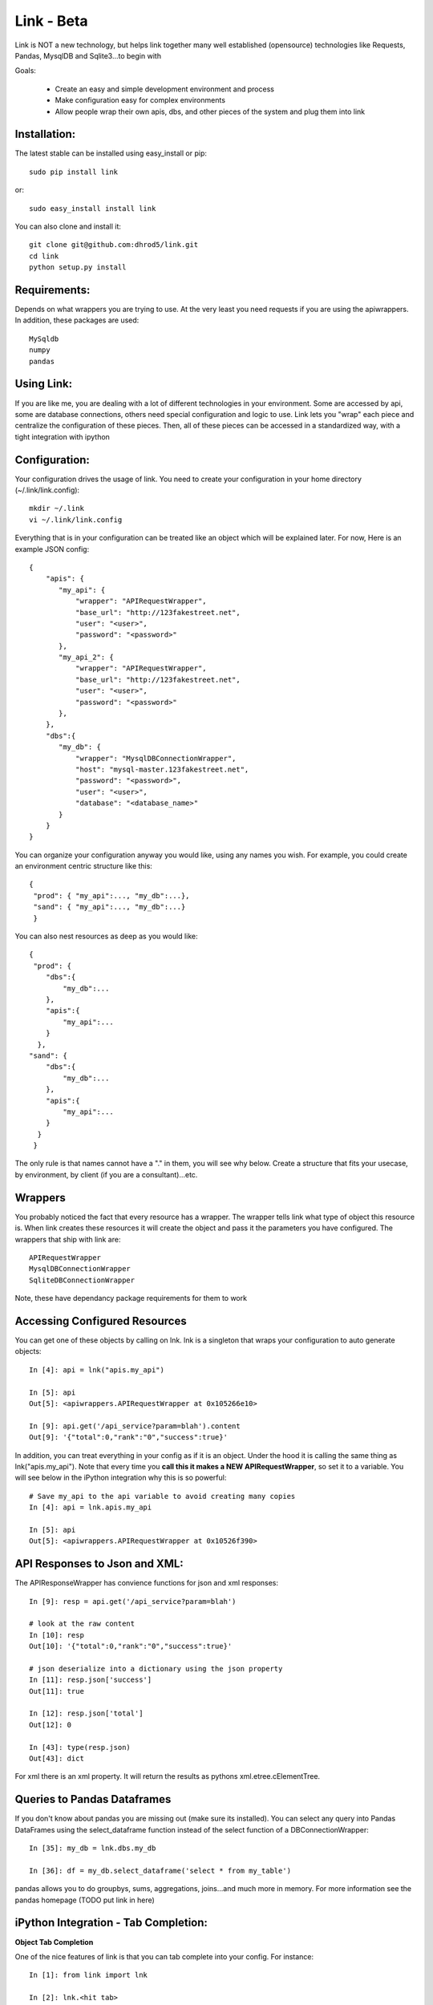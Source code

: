 ===================
Link - Beta 
===================

Link is NOT a new technology, but helps link together many well established (opensource)
technologies like Requests, Pandas, MysqlDB and Sqlite3...to begin with

Goals:
    
    * Create an easy and simple development environment and process
    * Make configuration easy for complex environments
    * Allow people wrap their own apis, dbs, and other pieces of the system and plug them into link

Installation:
^^^^^^^^^^^^^^

The latest stable can be installed using easy_install or pip::

    sudo pip install link

or::

    sudo easy_install install link

You can also clone and install it::

    git clone git@github.com:dhrod5/link.git 
    cd link
    python setup.py install

Requirements:
^^^^^^^^^^^^^^

Depends on what wrappers you are trying to use.  At the very least you need
requests if you are using the apiwrappers.  In addition, these packages are
used::

    MySqldb
    numpy
    pandas


Using Link:
^^^^^^^^^^^^

If you are like me, you are dealing with a lot of different technologies in your
environment.  Some are accessed by api, some are database connections, others
need special configuration and logic to use.  Link lets you "wrap" each piece
and centralize the configuration of these pieces.  Then, all of these pieces can
be accessed in a standardized way, with a tight integration with ipython 

Configuration:
^^^^^^^^^^^^^^^

Your configuration drives the usage of link.  You need to create your
configuration in your home directory (~/.link/link.config)::

    mkdir ~/.link
    vi ~/.link/link.config

Everything that is in your configuration can be treated like an object which
will be explained later.  For now, Here is an example JSON config::

    {
        "apis": {
           "my_api": {
               "wrapper": "APIRequestWrapper",
               "base_url": "http://123fakestreet.net",
               "user": "<user>",
               "password": "<password>"
           },
           "my_api_2": {
               "wrapper": "APIRequestWrapper",
               "base_url": "http://123fakestreet.net",
               "user": "<user>",
               "password": "<password>"
           },
        },
        "dbs":{
           "my_db": {
               "wrapper": "MysqlDBConnectionWrapper",
               "host": "mysql-master.123fakestreet.net",
               "password": "<password>",
               "user": "<user>",
               "database": "<database_name>"
           }
        }
    } 

You can organize your configuration anyway you would like, using any names you
wish.  For example, you could create an environment centric structure like this::

    {
     "prod": { "my_api":..., "my_db":...},
     "sand": { "my_api":..., "my_db":...}
     }

You can also nest resources as deep as you would like::

    {
     "prod": { 
        "dbs":{
            "my_db":...
        },
        "apis":{
            "my_api":...
        }
      },
    "sand": { 
        "dbs":{
            "my_db":...
        },
        "apis":{
            "my_api":...
        }
      }
     }

The only rule is that names cannot have a "." in them, you will see why below.
Create a structure that fits your usecase, by environment, by client (if you are
a consultant)...etc.

Wrappers
^^^^^^^^^

You probably noticed the fact that every resource has a wrapper.  The wrapper
tells link what type of object this resource is.  When link creates these
resources it will create the object and pass it the parameters you have
configured.  The wrappers that ship with link are::
    
    APIRequestWrapper
    MysqlDBConnectionWrapper
    SqliteDBConnectionWrapper

Note, these have dependancy package requirements for them to work

Accessing Configured Resources
^^^^^^^^^^^^^^^^^^^^^^^^^^^^^^^^

You can get one of these objects by calling on lnk.  lnk is a singleton that
wraps your configuration to auto generate objects::

        In [4]: api = lnk("apis.my_api")

        In [5]: api 
        Out[5]: <apiwrappers.APIRequestWrapper at 0x105266e10>

        In [9]: api.get('/api_service?param=blah').content  
        Out[9]: '{"total":0,"rank":"0","success":true}'

In addition, you can treat everything in your config as if it is an object.
Under the hood it is calling the same thing as lnk("apis.my_api").  Note that
every time you **call this it makes a NEW APIRequestWrapper**, so set it to a
variable.  You will see below in the iPython integration why this is so powerful::
    
        # Save my_api to the api variable to avoid creating many copies
        In [4]: api = lnk.apis.my_api

        In [5]: api 
        Out[5]: <apiwrappers.APIRequestWrapper at 0x10526f390>

API Responses to Json and XML:
^^^^^^^^^^^^^^^^^^^^^^^^^^^^^^^

The APIResponseWrapper has convience functions for json and xml responses::

        In [9]: resp = api.get('/api_service?param=blah')

        # look at the raw content
        In [10]: resp
        Out[10]: '{"total":0,"rank":"0","success":true}'

        # json deserialize into a dictionary using the json property
        In [11]: resp.json['success']
        Out[11]: true 

        In [12]: resp.json['total']
        Out[12]: 0

        In [43]: type(resp.json)
        Out[43]: dict

For xml there is an xml property.  It will return the results as pythons xml.etree.cElementTree.

Queries to Pandas Dataframes
^^^^^^^^^^^^^^^^^^^^^^^^^^^^^^

If you don't know about pandas you are missing out (make sure its installed).  
You can select any query into Pandas DataFrames using the select_dataframe function
instead of the select function of a DBConnectionWrapper::

    In [35]: my_db = lnk.dbs.my_db

    In [36]: df = my_db.select_dataframe('select * from my_table')

pandas allows you to do groupbys, sums, aggregations, joins...and much more in
memory.  For more information see the pandas homepage (TODO put link in here)

iPython Integration - Tab Completion:
^^^^^^^^^^^^^^^^^^^^^^^^^^^^^^^^^^^^^^^^

**Object Tab Completion**

One of the nice features of link is that you can tab complete into your
config.  For instance::

    In [1]: from link import lnk

    In [2]: lnk.<hit tab>
    lnk.dbs                        lnk.apis
    lnk.config                     lnk.fresh

    In [2]: lnk.dbs.<hit tab>
    lnk.dbs.config           lnk.my_db1

Even though these are not objects yet, ipython knows what objects are available
and will show them in your completion.  

**Wrapped Function Tab completion**

This feature is a little strange at first.  all Wrappers have a _wrapped object.
The _wrapped object is what it is "wrapping".  In the case of an
APIRequestWrapper, we are wrapping the Requests Session object::

        In [15]: api._wrapped
        Out[15]: <requests-client at 0x101509a90>

Requests is an extremely flexible package for interacting with apis, and making
http requests.  So, I wanted to make sure that I was not taking away from the
functionality of this package.  Rather, making it easy to use this package by
injecting in your configuration (like username, password and custom auth).
Another fancy iPython trick is when you tab complete you object, you will see
all the available functions and properties of the _wrapped object.::

        In [16]: api.<hit tab>
        api.apikey            api.cert              api.delete            api.hooks
        api.password          api.prefetch          api.requests          api.timeout
        api.auth              api.clear_session     api.get
        api.init_poolmanager  api.patch             api.proxies
        api.response_wrapper  api.user
        api.authenticate      api.config            api.head              api.options
        api.poolmanager       api.put               api.run_command       api.verify
        api.base_url          api.cookies           api.headers           api.params
        api.post              api.request           api.secret            api.wrap_name
    
        # this is a method of the _wrapped requests Session object
        # but seems as though it belongs to api in tab completion and when you
        # call it
        In [19]: api.delete
        Out[19]: <bound method Session.delete of <requests-client at 0x101509a90>>

Note, if your wrapper and the _wrapped object have the same function, your
function will override the _wrapped function.

iPython Integration - Lazy Environments 
^^^^^^^^^^^^^^^^^^^^^^^^^^^^^^^^^^^^^^^^^^

I like using iPython while I am developing, sometimes when I am not even
developing in python.  If you noticed, my configuration includes all the
resources I use all the time.  Yet, I am using aliases to use the commandline
tools for things like mysql, sqlite,
postgres...curl...vertica...netezza...  Really, almost anything you can wrap.
It would be nice if i could somehow use what I have configured in ipython to use
the command-line tool.  Just call your Wrapper like a function::

        In [22]: my_db = lnk.dbs.my_sqlitedb

        In [23]: my_db()
        SQLite version 3.7.7 2011-06-25 16:35:41
        Enter ".help" for instructions
        Enter SQL statements terminated with a ";"
        sqlite>

        sqlite> .exit

        In [24]:

Same with mysql::

        In [24]: my_db = lnk.dbs.my_mysql

        In [25]: my_db()
        Welcome to the MySQL monitor.  Commands end with ; or \g.
        Your MySQL connection id is 1876
        Server version: 5.5.24 MySQL Community Server (GPL)

        Copyright (c) 2000, 2011, Oracle and/or its affiliates. All rights reserved.

        Oracle is a registered trademark of Oracle Corporation and/or its
        affiliates. Other names may be trademarks of their respective
        owners.

        Type 'help;' or '\h' for help. Type '\c' to clear the current input statement.

        mysql> show tables....

        mysql> exit

        In [26]: 

When you exit you are right back in your ipython session, like nothing happened
at all. 

Create Lazy Commands:
^^^^^^^^^^^^^^^^^^^^^^

You can easily attach "lazy" commands to anything that you config.  These
commands will not run if they have the same name of a function in the class
itself.  

We will use hbase and hadoop as an example.  I haven't written a wrapper for
these yet, but i want to be able to manage the start up and shutdown of the
hadoop and hbase servers without having to remember the command, or having to
leave my IPython session.  You can add the following to your configuration::

        "hbase":{
            "__cmds__":{
                "start":["$HBASE_HOME/bin/start-hbase.sh"],
                "stop":["$HBASE_HOME/bin/stop-hbase.sh"]
            }
        },
        "hadoop":{
            "__cmds__":{
                "start":["$HADOOP_HOME/bin/start-all.sh"],
                "stop":["$HADOOP_HOME/bin/stop-all.sh"]
            }
        }

In the IPython I can easily start and stop hadoop and hbase::

    In [9]: hbase = lnk.dbs.hbase

    In [3]: hbase.<hit tab>
    hbase.commander    hbase.config       hbase.run_command  hbase.start
    hbase.stop         hbase.wrap_name
    
    #start it up
    In [4]: hbase.start 
    home.lei.local: ssh: Could not resolve hostname home.lei.local: nodename nor
    servname provided, or not known
    starting master, logging to
    /var/hbase/logs/hbase-master.local.out
    nohup: can't detach from console: Inappropriate ioctl for device
    localhost: starting regionserver, logging to
    /var/hbase/bin/../logs/hbase-regionserver.local.out
    
    In [5]:

Create your Own Links with Custom Wrappers
^^^^^^^^^^^^^^^^^^^^^^^^^^^^^^^^^^^^^^^^^^^

Ideally, I will be able to wrap as many commonly used technologies as possible.
However, I want to open up link for others to write their own wrappers.  I saw a
really interesting wrapper that overrides the APIRequestWrapper to make calls to
graphite, and turns rawData=true calls into DataFrames. 


Doesn't Exist yet
^^^^^^^^^^^^^^^^^^^^^^^^^^^^^^^^^^^

Installing your wrappers
^^^^^^^^^^^^^^^^^^^^^^^^^^

Link comes with a commandline utility that you can use to install or upgrade
your wrappers.

**Install from local**

If you have a python file that contains wrappers, or a full package you can
install it on your command-line by typing::

    lnk --install=<path_to_file_or_package>

**Install from git**

Installing from git is also easy::

    lnk --install_git=<location_of_git_repo>

By default these are installed into your ~/.link/wrappers directory, not to the
entire box.  You can use the -g flag to install globally for all users, and it
will go into the wrappers directory inside link (in python's site-packages)


